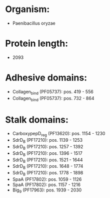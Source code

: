 * Organism:
- Paenibacillus oryzae
* Protein length:
- 2093
* Adhesive domains:
- Collagen_bind (PF05737): pos. 419 - 556
- Collagen_bind (PF05737): pos. 732 - 864
* Stalk domains:
- CarboxypepD_reg (PF13620): pos. 1154 - 1230
- SdrD_B (PF17210): pos. 1139 - 1253
- SdrD_B (PF17210): pos. 1257 - 1392
- SdrD_B (PF17210): pos. 1396 - 1517
- SdrD_B (PF17210): pos. 1521 - 1644
- SdrD_B (PF17210): pos. 1648 - 1774
- SdrD_B (PF17210): pos. 1778 - 1898
- SpaA (PF17802): pos. 1059 - 1126
- SpaA (PF17802): pos. 1157 - 1216
- Big_9 (PF17963): pos. 1939 - 2030

